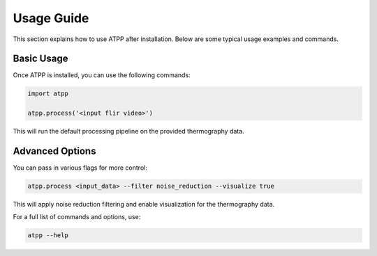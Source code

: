 
Usage Guide
===========

This section explains how to use ATPP after installation. Below are some typical usage examples and commands.

Basic Usage
-----------

Once ATPP is installed, you can use the following commands:

.. code-block:: bash

   import atpp

   atpp.process('<input flir video>')

This will run the default processing pipeline on the provided thermography data.

Advanced Options
----------------

You can pass in various flags for more control:

.. code-block:: bash

   atpp.process <input_data> --filter noise_reduction --visualize true

This will apply noise reduction filtering and enable visualization for the thermography data.

For a full list of commands and options, use:

.. code-block:: bash

   atpp --help
